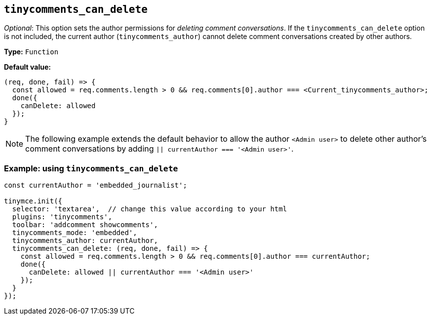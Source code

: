 [[tinycomments_can_delete]]
== `+tinycomments_can_delete+`

_Optional_: This option sets the author permissions for _deleting comment conversations_. If the `+tinycomments_can_delete+` option is not included, the current author (`+tinycomments_author+`) cannot delete comment conversations created by other authors.

*Type:* `+Function+`

*Default value:*
[source,js]
----
(req, done, fail) => {
  const allowed = req.comments.length > 0 && req.comments[0].author === <Current_tinycomments_author>;
  done({
    canDelete: allowed
  });
}
----

[NOTE]
The following example extends the default behavior to allow the author `+<Admin user>+` to delete other author's comment conversations by adding `|| currentAuthor === '<Admin user>'`.

=== Example: using `tinycomments_can_delete`

[source,js]
----
const currentAuthor = 'embedded_journalist';

tinymce.init({
  selector: 'textarea',  // change this value according to your html
  plugins: 'tinycomments',
  toolbar: 'addcomment showcomments',
  tinycomments_mode: 'embedded',
  tinycomments_author: currentAuthor,
  tinycomments_can_delete: (req, done, fail) => {
    const allowed = req.comments.length > 0 && req.comments[0].author === currentAuthor;
    done({
      canDelete: allowed || currentAuthor === '<Admin user>'
    });
  }
});
----